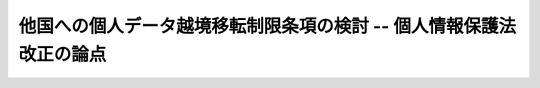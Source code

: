 ====================================================================
他国への個人データ越境移転制限条項の検討 -- 個人情報保護法改正の論点
====================================================================


